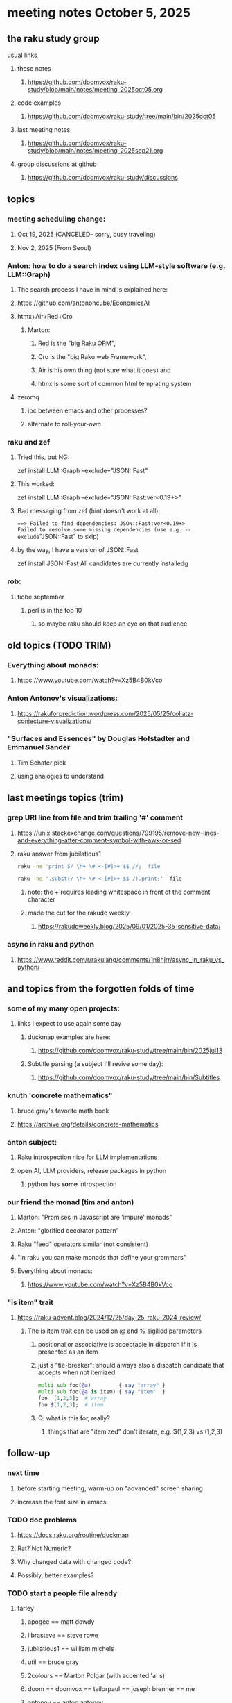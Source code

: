 * meeting notes October 5, 2025
** the raku study group
**** usual links
***** these notes
****** https://github.com/doomvox/raku-study/blob/main/notes/meeting_2025oct05.org 

***** code examples
****** https://github.com/doomvox/raku-study/tree/main/bin/2025oct05

***** last meeting notes
****** https://github.com/doomvox/raku-study/blob/main/notes/meeting_2025sep21.org 

***** group discussions at github
****** https://github.com/doomvox/raku-study/discussions 

** topics

*** meeting scheduling change:
**** Oct 19, 2025  (CANCELED-- sorry, busy traveling)
**** Nov 2, 2025   (From Seoul)

*** Anton: how to do a search index using LLM-style software (e.g. LLM::Graph)
**** The search process I have in mind is explained here: 
**** https://github.com/antononcube/EconomicsAI
**** htmx+Air+Red+Cro
***** Marton:
****** Red is the "big Raku ORM",
****** Cro is the "big Raku web Framework", 
****** Air is his own thing (not sure what it does) and 
****** htmx is some sort of common html templating system

**** zeromq 
***** ipc between emacs and other processes?
***** alternate to roll-your-own

*** raku and zef
**** Tried this, but NG:
zef install LLM::Graph --exclude="JSON::Fast"

**** This worked:
zef install LLM::Graph --exclude="JSON::Fast:ver<0.19+>"

**** Bad messaging from zef (hint doesn't work at all):
===> Failed to find dependencies: JSON::Fast:ver<0.19+>
Failed to resolve some missing dependencies (use e.g. --exclude="JSON::Fast" to skip)

**** by the way, I have *a* version of JSON::Fast
zef install JSON::Fast
All candidates are currently installedg


*** rob:
**** tiobe september
***** perl is in the top 10
****** so maybe raku should keep an eye on that audience

** old topics (TODO TRIM)

*** Everything about monads: 
**** https://www.youtube.com/watch?v=Xz5B4B0kVco
*** Anton Antonov's visualizations:
**** https://rakuforprediction.wordpress.com/2025/05/25/collatz-conjecture-visualizations/



*** "Surfaces and Essences" by Douglas Hofstadter and Emmanuel Sander
**** Tim Schafer pick
**** using analogies to understand


** last meetings topics (trim)

*** grep URI line from file and trim trailing '#' comment
**** https://unix.stackexchange.com/questions/799195/remove-new-lines-and-everything-after-comment-symbol-with-awk-or-sed
**** raku answer from jubilatious1 
#+BEGIN_SRC sh
 raku -ne 'print S/ \h+ \# <-[#]>+ $$ //;  file
#+END_SRC 
#+BEGIN_SRC sh
 raku -ne '.subst(/ \h+ \# <-[#]>+ $$ /).print;'  file
#+END_SRC 
***** note: the \h+ requires leading whitespace in front of the comment character
***** made the cut for the rakudo weekly
****** https://rakudoweekly.blog/2025/09/01/2025-35-sensitive-data/

*** async in raku and python
**** https://www.reddit.com/r/rakulang/comments/1n8hjrr/async_in_raku_vs_python/

** and topics from the forgotten folds of time
*** some of my many open projects:
**** links I expect to use again some day
****** duckmap examples are here:
******* https://github.com/doomvox/raku-study/tree/main/bin/2025jul13
****** Subtitle parsing (a subject I'll revive some day):
******* https://github.com/doomvox/raku-study/tree/main/bin/Subtitles


*** knuth 'concrete mathematics"
**** bruce gray's favorite math book
**** https://archive.org/details/concrete-mathematics

*** anton subject:
**** Raku introspection nice for LLM implementations
**** open AI, LLM providers, release packages in python
***** python has *some* introspection

*** our friend the monad (tim and anton)
**** Marton: "Promises in Javascript are 'impure' monads" 
**** Anton: "glorified decorator pattern"
**** Raku "feed" operators similar (not consistent)
**** "in raku you can make monads that define your grammars"
**** Everything about monads: 
***** https://www.youtube.com/watch?v=Xz5B4B0kVco

*** "is item" trait
**** https://raku-advent.blog/2024/12/25/day-25-raku-2024-review/
***** The is item trait can be used on @ and % sigilled parameters 
****** positional or associative is acceptable in dispatch if it is presented as an item
****** just a "tie-breaker": should always also a dispatch candidate that accepts when not itemized
#+BEGIN_SRC raku
multi sub foo(@a)         { say "array" }
multi sub foo(@a is item) { say "item"  }
foo  [1,2,3];  # array
foo $[1,2,3];  # item
#+END_SRC 
****** Q: what is this for, really?
******* things that are "itemized" don't iterate, e.g. $(1,2,3) vs (1,2,3)

** follow-up
*** next time
**** before starting meeting, warm-up on "advanced" screen sharing
**** increase the font size in emacs

*** TODO doc problems
**** https://docs.raku.org/routine/duckmap
**** Rat?  Not Numeric?
**** Why changed data with changed code?
**** Possibly, better examples?

*** TODO start a people file already 
**** farley
***** apogee == matt dowdy
***** librasteve == steve rowe
***** jubilatious1 == william michels
***** util == bruce gray
***** 2colours == Marton Polgar  (with accented 'a' s)
***** doom == doomvox == tailorpaul == joseph brenner == me
***** antonov == anton antonov


** announcements 
*** next meetings
**** Oct  5, 2025
**** Oct 19, 2025  (CANCELED-- sorry, busy traveling)
**** Nov 2, 2025   (From Seoul)
**** Nov 16, 2025
**** Dec 7, 2025 (three week gap, to get past thanksgiving weekend)
**** Dec 21, 2025
**** Jan  4, 2025
**** Jan  18, 2025
